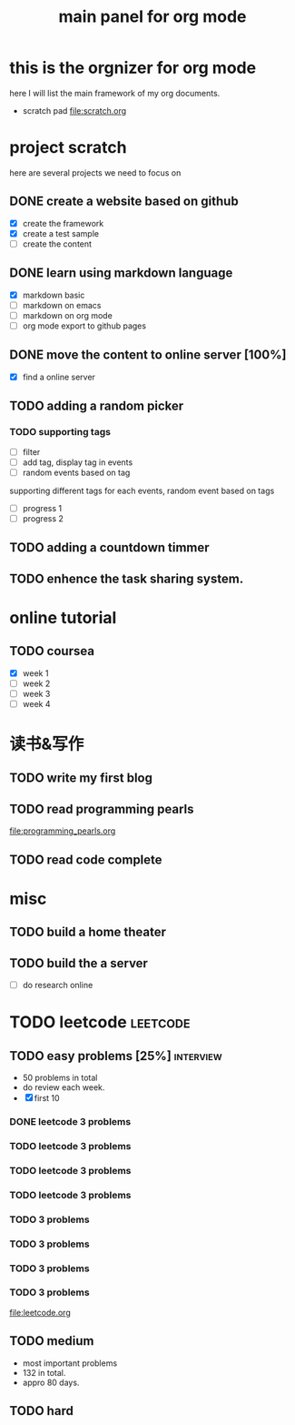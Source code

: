 #+TITLE: main panel for org mode 

* this is the orgnizer for org mode 
here I will list the main framework of my org documents. 
- scratch pad  file:scratch.org


 


* project scratch 
here are several projects we need to focus on 

** DONE create a website based on github 
   CLOSED: [2016-04-29 Fri 00:19]
   - [X] create the framework 
   - [X] create a test sample 
   - [ ] create the content 
 
** DONE learn using markdown language
   CLOSED: [2016-04-29 Fri 00:19]
   - [X] markdown basic
   - [ ] markdown on emacs 
   - [ ] markdown on org mode
   - [ ] org mode export to github pages 


** DONE move the content to online server [100%]
   CLOSED: [2016-04-29 Fri 00:19]
   - [X] find a online server 

** TODO adding a random picker 
*** TODO supporting tags 
    DEADLINE: <2016-05-08 Sun> SCHEDULED: <2016-05-03 Tue>
- [ ] filter 
- [ ] add tag, display tag in events
- [ ] random events based on tag 

supporting different tags for each events, random event based on tags
- [ ] progress 1
- [ ] progress 2 

** TODO adding a countdown timmer
   SCHEDULED: <2016-05-07 Sat>

** TODO enhence the task sharing system. 


* online tutorial 
** TODO coursea
   - [X] week 1
   - [ ] week 2
   - [ ] week 3
   - [ ] week 4 







* 读书&写作
** TODO write my first blog 


** TODO read programming pearls 
file:programming_pearls.org
** TODO read code complete 





* misc 
** TODO build a home theater 

** TODO build the a server 
   - [ ] do research online 






* TODO leetcode                                                    :leetcode:
** TODO easy problems	[25%] 					  :interview:
   DEADLINE: <2016-05-16 Mon>
- 50 problems in total 
- do review each week. 
- [X] first 10  
*** DONE leetcode 3 problems 
    CLOSED: [2016-05-03 Tue 21:26] SCHEDULED: <2016-05-03 Tue>
*** TODO leetcode 3 problems 
    SCHEDULED: <2016-05-04 Wed>
*** TODO leetcode 3 problems 
*** TODO leetcode 3 problems
*** TODO 3 problems 
*** TODO 3 problems 
*** TODO 3 problems 
*** TODO 3 problems 
file:leetcode.org


** TODO medium 
   DEADLINE: <2016-09-10 Sat>
- most important problems 
- 132 in total. 
- appro 80 days. 




** TODO hard
 


   
